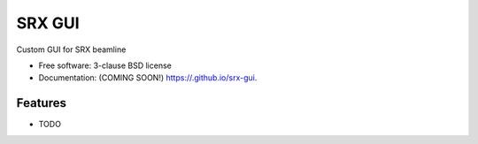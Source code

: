 =======
SRX GUI
=======

.. image:: https://img.shields.io/travis//srx-gui.svg
        :target: https://travis-ci.org//srx-gui

.. image:: https://img.shields.io/pypi/v/srx-gui.svg
        :target: https://pypi.python.org/pypi/srx-gui


Custom GUI for SRX beamline

* Free software: 3-clause BSD license
* Documentation: (COMING SOON!) https://.github.io/srx-gui.

Features
--------

* TODO
